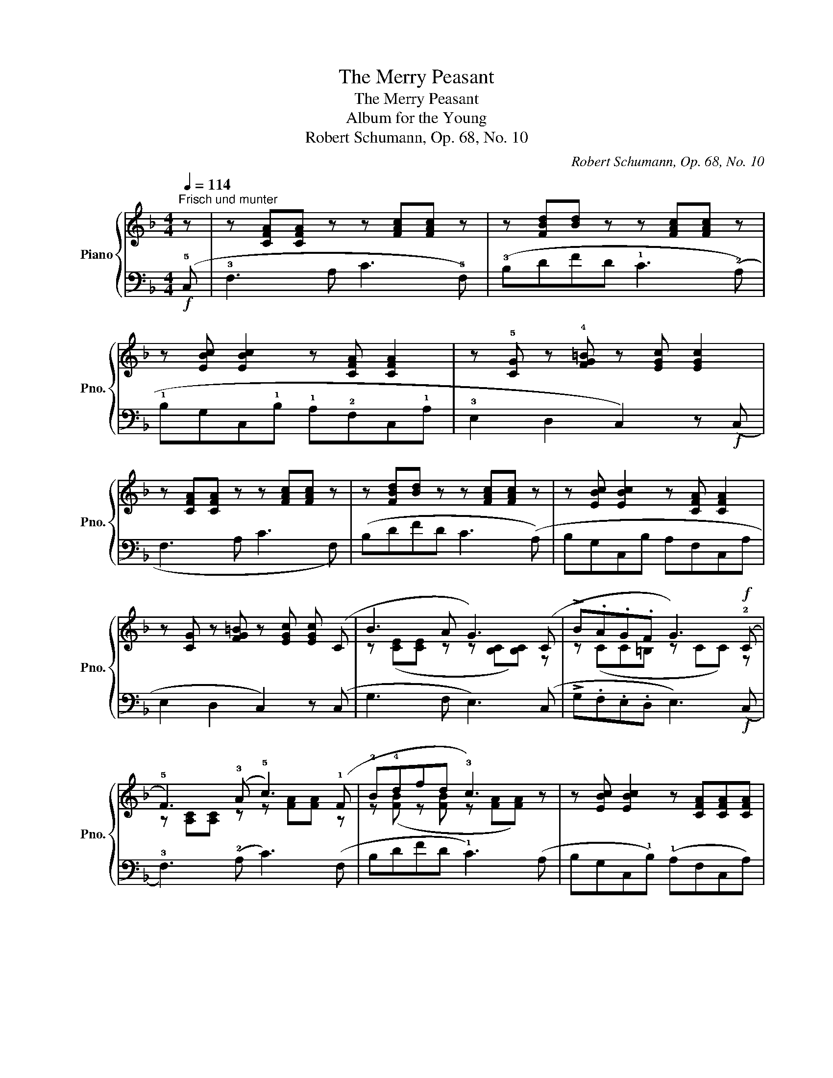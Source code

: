 X:1
T:The Merry Peasant
T:The Merry Peasant
T:Album for the Young
T:Robert Schumann, Op. 68, No. 10
C:Robert Schumann, Op. 68, No. 10
%%score { ( 1 3 ) | ( 2 4 ) }
L:1/8
Q:1/4=114
M:4/4
K:F
V:1 treble nm="Piano" snm="Pno."
V:3 treble 
V:2 bass 
V:4 bass 
V:1
"^Frisch und munter" z | z [CFA][CFA] z z [FAc][FAc] z | z [FBd][Bd] z z [FAc][FAc] z | %3
 z [EBc] [EBc]2 z [CFA] [CFA]2 | z !5![CG] z !4![FG=B] z [EGc] [EGc]2 | %5
 z [CFA][CFA] z z [FAc][FAc] z | z [FBd][Bd] z z [FAc][FAc] z | z [EBc] [EBc]2 z [CFA] [CFA]2 | %8
 z [CG] z [FG=B] z [EGc] [EGc] (C | B3 A G3) (C | !>!B.A.G.F G3)!f! (!2!C | %11
 !5!F3) (!3!A !5!c3) (!1!F | !2!B!4!dfd !3!c3) z | z [EBc] [EBc]2 z [CFA][CFA][CFA] | %14
 z [DG] z [B,C] z [A,CF] [A,CF] C | B3 A G3 (C | !>!B.A.G.F G3)!f! (!2!C | %17
 !5!F3) (!3!A !5!c3) (!1!F | !2!B!4!dfd !3!c3) z | z [EBc] [EBc]2 z [CFA][CFA][CFA] | %20
 z [DG] z [B,C] z [A,CF] [A,CF] z |] %21
V:2
!f! (!5!C, | !3!F,3 A, C3 !5!F,) | (!3!B,DFD !1!C3 (!2!A,) | !1!B,G,C,!1!B, !1!A,!2!F,C,!1!A, | %4
 !3!E,2 D,2 C,2) z!f! (C, | F,3 A, C3 F,) | (B,DFD C3 (A,) | B,G,C,B, A,F,C,A, | %8
 E,2 D,2 C,2) z (C, | G,3 F, E,3) (C, | !>!G,.F,.E,.D, E,3)!f! (C, | !3!F,3) (!2!A, C3) (F, | %12
 B,DFD !1!C3) (A, | B,G,C,!1!B,) (!1!A,F,C,A,) | (!1!G,2 !2!E,2 !1!F,2) z C, | G,3 F, E,3 (C, | %16
 !>!G,.F,.E,.D, E,3)!f! (C, | !3!F,3) (!2!A, C3) (F, | B,DFD !1!C3) (A, | %19
 B,G,C,!1!B,) (!1!A,F,C,A,) | (!1!G,2 !2!E,2 !1!F,2) z2 |] %21
V:3
 x | x8 | x8 | x8 | x8 | x8 | x8 | x8 | x8 | z ([CE][CE] z z [B,C][B,C]) z | z (CC=B, z CC) z | %11
 z [A,C][A,C] z z [FA][FA] z | z ([FB] z [FB] z [FA][FA]) z | x8 | x8 | %15
 z ([CE][CE] z z [B,C][B,C]) z | z (CC=B, z CC) z | z [A,C][A,C] z z [FA][FA] z | %18
 z ([FB] z [FB] z [FA][FA]) z | x8 | x8 |] %21
V:4
 x | x8 | x8 | x8 | x8 | x8 | x8 | x8 | x8 | x8 | x8 | x8 | x8 | x8 | !5!B,,2 !4!C,2 x4 | x8 | x8 | %17
 x8 | x8 | x8 | !5!B,,2 !4!C,2 x4 |] %21


